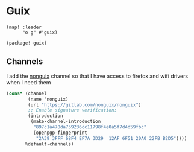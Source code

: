 * Guix
#+begin_src elisp :noweb-ref configs
(map! :leader
      "o g" #'guix)
#+end_src

#+begin_src elisp :noweb-ref packages
(package! guix)
#+end_src
** Channels
I add the [[https://gitlab.com/nonguix/nonguix][nonguix]] channel so that I have access to firefox and wifi drivers when I need them

#+begin_src scheme :tangle ~/.config/guix/channels.scm
(cons* (channel
        (name 'nonguix)
        (url "https://gitlab.com/nonguix/nonguix")
        ;; Enable signature verification:
        (introduction
         (make-channel-introduction
          "897c1a470da759236cc11798f4e0a5f7d4d59fbc"
          (openpgp-fingerprint
           "2A39 3FFF 68F4 EF7A 3D29  12AF 6F51 20A0 22FB B2D5"))))
       %default-channels)
#+end_src
